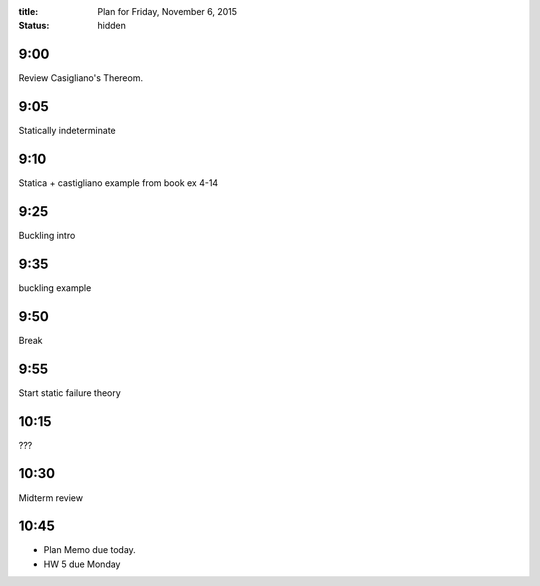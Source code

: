 :title: Plan for Friday, November 6, 2015
:status: hidden

9:00
====

Review Casigliano's Thereom.

9:05
====

Statically indeterminate

9:10
====

Statica + castigliano example from book ex 4-14

9:25
====

Buckling intro

9:35
====

buckling example

9:50
====

Break

9:55
====

Start static failure theory

10:15
=====

???

10:30
=====

Midterm review

10:45
=====

- Plan Memo due today.
- HW 5 due Monday
